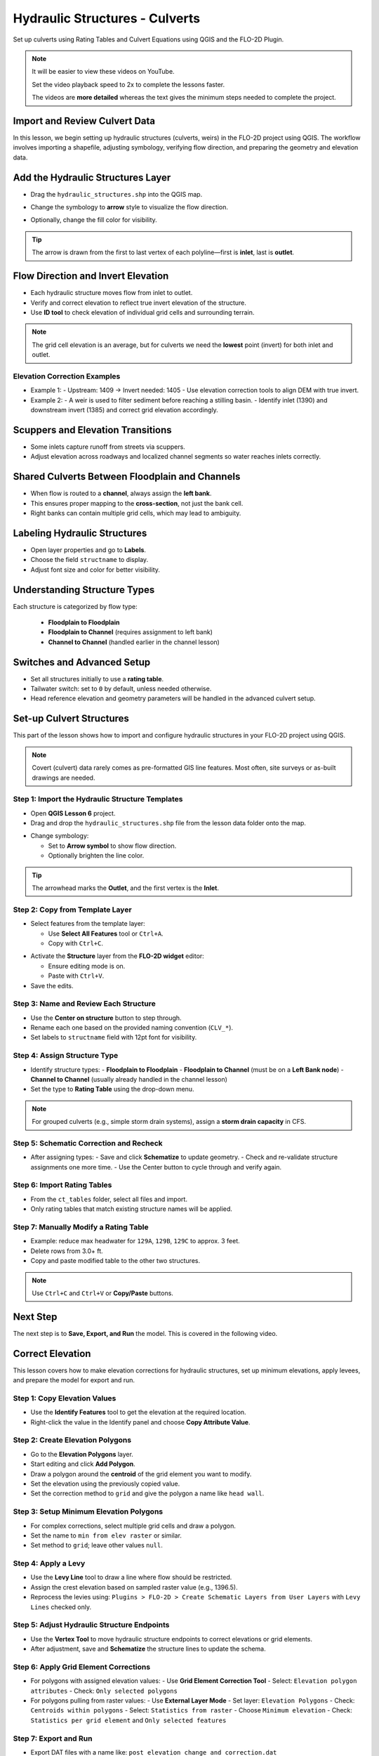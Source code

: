 .. _structure_example:

Hydraulic Structures - Culverts
==================================

Set up culverts using Rating Tables and Culvert Equations using QGIS and the FLO-2D Plugin.

.. Note:: It will be easier to view these videos on YouTube.

   Set the video playback speed to 2x to complete the lessons faster.

   The videos are **more detailed** whereas the text gives the minimum steps needed
   to complete the project.

Import and Review Culvert Data
-------------------------------

.. raw:: html

   <iframe width="560" height="315" src="https://www.youtube.com/embed/ebIFoGUuQcI?si=XMiARpQIkzIPD5Es"
   title="YouTube video player" frameborder="0" allow="accelerometer; autoplay; clipboard-write; encrypted-media;
   gyroscope; picture-in-picture; web-share" referrerpolicy="strict-origin-when-cross-origin" allowfullscreen></iframe>


In this lesson, we begin setting up hydraulic structures (culverts, weirs) in the FLO-2D project using QGIS. The workflow involves importing a shapefile, adjusting symbology, verifying flow direction, and preparing the geometry and elevation data.

Add the Hydraulic Structures Layer
----------------------------------
- Drag the ``hydraulic_structures.shp`` into the QGIS map.

.. image:: ../img/shg/8/shg_hydaulic001.png

- Change the symbology to **arrow** style to visualize the flow direction.

.. image:: ../img/shg/8/shg_hydaulic002.png

- Optionally, change the fill color for visibility.

.. tip::
   The arrow is drawn from the first to last vertex of each polyline—first is **inlet**, last is **outlet**.

Flow Direction and Invert Elevation
-----------------------------------
- Each hydraulic structure moves flow from inlet to outlet.
- Verify and correct elevation to reflect true invert elevation of the structure.
- Use **ID tool** to check elevation of individual grid cells and surrounding terrain.

.. image:: ../img/shg/8/shg_hydaulic003.png

.. note::
   The grid cell elevation is an average, but for culverts we need the **lowest** point (invert) for both inlet and outlet.

Elevation Correction Examples
~~~~~~~~~~~~~~~~~~~~~~~~~~~~~
- Example 1:
  - Upstream: 1409 → Invert needed: 1405
  - Use elevation correction tools to align DEM with true invert.
- Example 2:
  - A weir is used to filter sediment before reaching a stilling basin.
  - Identify inlet (1390) and downstream invert (1385) and correct grid elevation accordingly.

Scuppers and Elevation Transitions
----------------------------------
- Some inlets capture runoff from streets via scuppers.
- Adjust elevation across roadways and localized channel segments so water reaches inlets correctly.

Shared Culverts Between Floodplain and Channels
-----------------------------------------------
- When flow is routed to a **channel**, always assign the **left bank**.
- This ensures proper mapping to the **cross-section**, not just the bank cell.
- Right banks can contain multiple grid cells, which may lead to ambiguity.

Labeling Hydraulic Structures
-----------------------------
- Open layer properties and go to **Labels**.
- Choose the field ``structname`` to display.
- Adjust font size and color for better visibility.

.. image:: ../img/shg/8/shg_hydaulic004.png

Understanding Structure Types
-----------------------------
Each structure is categorized by flow type:

    - **Floodplain to Floodplain**
    - **Floodplain to Channel** (requires assignment to left bank)
    - **Channel to Channel** (handled earlier in the channel lesson)

Switches and Advanced Setup
---------------------------
- Set all structures initially to use a **rating table**.
- Tailwater switch: set to ``0`` by default, unless needed otherwise.
- Head reference elevation and geometry parameters will be handled in the advanced culvert setup.

.. image:: ../img/shg/8/shg_hydaulic005.png


Set-up Culvert Structures
-------------------------------

.. raw:: html

   <iframe width="560" height="315" src="https://www.youtube.com/embed/WKjd-FG0ZUM?si=VVumLcmUz5gq9NSg"
   title="YouTube video player" frameborder="0" allow="accelerometer; autoplay; clipboard-write; encrypted-media;
   gyroscope; picture-in-picture; web-share" referrerpolicy="strict-origin-when-cross-origin" allowfullscreen></iframe>


This part of the lesson shows how to import and configure hydraulic structures in your FLO-2D project using QGIS.

.. note::
   Covert (culvert) data rarely comes as pre-formatted GIS line features. Most often, site surveys or as-built drawings are needed.

Step 1: Import the Hydraulic Structure Templates
~~~~~~~~~~~~~~~~~~~~~~~~~~~~~~~~~~~~~~~~~~~~~~~~~~~~~~~

- Open **QGIS Lesson 6** project.
- Drag and drop the ``hydraulic_structures.shp`` file from the lesson data folder onto the map.

.. image:: ../img/shg/8/shg_hydaulic001.png

- Change symbology:

  - Set to **Arrow symbol** to show flow direction.
  - Optionally brighten the line color.

.. image:: ../img/shg/8/shg_hydaulic002.png

.. tip::
   The arrowhead marks the **Outlet**, and the first vertex is the **Inlet**.

Step 2: Copy from Template Layer
~~~~~~~~~~~~~~~~~~~~~~~~~~~~~~~~~~~~

- Select features from the template layer:

  - Use **Select All Features** tool or ``Ctrl+A``.
  - Copy with ``Ctrl+C``.

.. image:: ../img/shg/8/shg_hydaulic006.png

- Activate the **Structure** layer from the **FLO-2D widget** editor:

  - Ensure editing mode is on.
  - Paste with ``Ctrl+V``.

- Save the edits.

.. image:: ../img/shg/8/shg_hydaulic007.png

Step 3: Name and Review Each Structure
~~~~~~~~~~~~~~~~~~~~~~~~~~~~~~~~~~~~~~~

- Use the **Center on structure** button to step through.
- Rename each one based on the provided naming convention (``CLV_*``).
- Set labels to ``structname`` field with 12pt font for visibility.

.. image:: ../img/shg/8/shg_hydaulic008.png

.. image:: ../img/shg/8/shg_hydaulic008b.png

Step 4: Assign Structure Type
~~~~~~~~~~~~~~~~~~~~~~~~~~~~~

- Identify structure types:
  - **Floodplain to Floodplain**
  - **Floodplain to Channel** (must be on a **Left Bank node**)
  - **Channel to Channel** (usually already handled in the channel lesson)
- Set the type to **Rating Table** using the drop-down menu.

.. note::
   For grouped culverts (e.g., simple storm drain systems), assign a **storm drain capacity** in CFS.

Step 5: Schematic Correction and Recheck
~~~~~~~~~~~~~~~~~~~~~~~~~~~~~~~~~~~~~~~~~~~~

- After assigning types:
  - Save and click **Schematize** to update geometry.
  - Check and re-validate structure assignments one more time.
  - Use the Center button to cycle through and verify again.

Step 6: Import Rating Tables
~~~~~~~~~~~~~~~~~~~~~~~~~~~~~~~~~~

- From the ``ct_tables`` folder, select all files and import.
- Only rating tables that match existing structure names will be applied.

Step 7: Manually Modify a Rating Table
~~~~~~~~~~~~~~~~~~~~~~~~~~~~~~~~~~~~~~~~~~~

- Example: reduce max headwater for ``129A``, ``129B``, ``129C`` to approx. 3 feet.
- Delete rows from 3.0+ ft.
- Copy and paste modified table to the other two structures.

.. note::
   Use ``Ctrl+C`` and ``Ctrl+V`` or **Copy/Paste** buttons.

Next Step
---------

The next step is to **Save, Export, and Run** the model. This is covered in the following video.


.. _correct_elevation:

Correct Elevation
---------------------------------

.. raw:: html

   <iframe width="560" height="315" src="https://www.youtube.com/embed/u41PNLBt8mk?si=0f7P3iE_7gwMFfuu"
   title="YouTube video player" frameborder="0" allow="accelerometer; autoplay; clipboard-write; encrypted-media;
   gyroscope; picture-in-picture; web-share" referrerpolicy="strict-origin-when-cross-origin" allowfullscreen></iframe>


This lesson covers how to make elevation corrections for hydraulic structures, set up minimum elevations, apply levees, and prepare the model for export and run.

Step 1: Copy Elevation Values
~~~~~~~~~~~~~~~~~~~~~~~~~~~~~~~~~~~~~~~~~~~
- Use the **Identify Features** tool to get the elevation at the required location.
- Right-click the value in the Identify panel and choose **Copy Attribute Value**.

Step 2: Create Elevation Polygons
~~~~~~~~~~~~~~~~~~~~~~~~~~~~~~~~~~~~~~~~~~~
- Go to the **Elevation Polygons** layer.
- Start editing and click **Add Polygon**.
- Draw a polygon around the **centroid** of the grid element you want to modify.
- Set the elevation using the previously copied value.
- Set the correction method to ``grid`` and give the polygon a name like ``head wall``.

Step 3: Setup Minimum Elevation Polygons
~~~~~~~~~~~~~~~~~~~~~~~~~~~~~~~~~~~~~~~~~~~
- For complex corrections, select multiple grid cells and draw a polygon.
- Set the name to ``min from elev raster`` or similar.
- Set method to ``grid``; leave other values ``null``.

Step 4: Apply a Levy
~~~~~~~~~~~~~~~~~~~~~~~~~~~~~~~~~~~~~~~~~~~
- Use the **Levy Line** tool to draw a line where flow should be restricted.
- Assign the crest elevation based on sampled raster value (e.g., 1396.5).
- Reprocess the levies using:
  ``Plugins > FLO-2D > Create Schematic Layers from User Layers`` with ``Levy Lines`` checked only.

Step 5: Adjust Hydraulic Structure Endpoints
~~~~~~~~~~~~~~~~~~~~~~~~~~~~~~~~~~~~~~~~~~~~~~~~~~~~
- Use the **Vertex Tool** to move hydraulic structure endpoints to correct elevations or grid elements.
- After adjustment, save and **Schematize** the structure lines to update the schema.

Step 6: Apply Grid Element Corrections
~~~~~~~~~~~~~~~~~~~~~~~~~~~~~~~~~~~~~~~~~~~
- For polygons with assigned elevation values:
  - Use **Grid Element Correction Tool**
  - Select: ``Elevation polygon attributes``
  - Check: ``Only selected polygons``

- For polygons pulling from raster values:
  - Use **External Layer Mode**
  - Set layer: ``Elevation Polygons``
  - Check: ``Centroids within polygons``
  - Select: ``Statistics from raster``
  - Choose ``Minimum elevation``
  - Check: ``Statistics per grid element`` and ``Only selected features``

Step 7: Export and Run
~~~~~~~~~~~~~~~~~~~~~~~~~~~~~~~~~~~~~~~~~~~
- Export DAT files with a name like: ``post_elevation_change_and_correction.dat``
- Run the model.

.. note::
   These steps ensure correct invert elevations, allow headwalls to collect water properly, and ensure flow can pass over levees or into hydraulic structures.

.. tip::
   After corrections, verify grid elevations with the Identify tool to confirm changes.


Save Export and Run Pre Elevation Change
-----------------------------------------

.. raw:: html

   <iframe width="560" height="315" src="https://www.youtube.com/embed/oPha4GTRnQ0?si=e3hM3dhDYahu69bN"
   title="YouTube video player" frameborder="0" allow="accelerometer; autoplay; clipboard-write; encrypted-media;
   gyroscope; picture-in-picture; web-share" referrerpolicy="strict-origin-when-cross-origin" allowfullscreen></iframe>


This short lesson walks through saving hydraulic structures, exporting the data, and running the model. It is part of the final steps for preparing your model.

Step 1: Save the Project
~~~~~~~~~~~~~~~~~~~~~~~~~~~~~~~~~~~
Click the **Save** button to commit your hydraulic structures to the layer in the GeoPackage.

.. note::
   You do not need to turn on the export switch again if it was already activated when setting up channel hydraulic structures.

Step 2: Export Data Files
~~~~~~~~~~~~~~~~~~~~~~~~~~~~~~~~~~~
- Go to the **Import/Export** button.
- Select **Option 3** to export data files.
- Create a new folder inside your ``lesson6`` directory called:

  ::

    pre-elevation-change

  This helps distinguish the export prior to making elevation corrections.

- First, the D-series data files are exported.
- Then, the Storm Drain files are exported.
- You should now see a complete set of exported files inside the folder.

Step 3: Run the Model
~~~~~~~~~~~~~~~~~~~~~~~~~~~~~~~~~~~
- Click **Run FLO-2D** to initiate the simulation.

.. note::
   If there is **no error.check** file generated, it means your data was set up correctly.

.. warning::
   Although the model runs, the results may still be inaccurate due to elevation issues. These will be addressed in the next lesson.

What's Next?
----------------------------
Now that we have run the model using the current elevations, we will compare it to a corrected version. Proceed to the next video to apply **elevation corrections** and re-run the model.


Create Culverts with Culvert Equations
----------------------------------------

.. raw:: html

   <iframe width="560" height="315" src="https://www.youtube.com/embed/rACaKUlcFKU?si=yJCouGxFaV-GE5CI"
   title="YouTube video player" frameborder="0" allow="accelerometer; autoplay; clipboard-write; encrypted-media;
   gyroscope; picture-in-picture; web-share" referrerpolicy="strict-origin-when-cross-origin" allowfullscreen></iframe>


This lesson walks through how to convert culverts from rating tables to generalized culvert equations (GCE) in FLO-2D, and then run the model to compare the results.

Convert a Culvert to GCE
------------------------

We are updating culvert **CL-009** from a rating table to a generalized culvert equation.

1. **Change the Structure Type**:
   - Open the structure editor.
   - Set type to `Culvert Equation`.

2. **Set GCE Parameters**:
   - Diameter: 48 in (convert to 4 ft).
   - Barrels: 3
   - Conduit Length: Measured to be 250 ft (headwall to headwall).
   - Entrance Type: 1 (square edge with headwall)
   - Culvert Type (CType): 2 (circular)
   - Manning's n: 0.018
   - Entrance Loss Coefficient (K): 0.5
   - Base: 0

.. note::
   These values are based on as-built drawings and Table C2 from HDS-5, 3rd Edition.

Convert Another Culvert to GCE
------------------------------

Now convert **CL-122**:

1. **Update Parameters**:
   - Set to `Culvert Equation`
   - Height: 5 ft (Box Culvert)
   - Length: 100–110 ft
   - Entrance Type: 1 (wing wall 30°–75°)
   - Culvert Type: 1 (box)
   - Barrels: 1
   - Base: 8 ft
   - Manning's n: 0.018
   - Entrance Loss Coefficient (K): 0.4

2. **Justification**:
   - From highway design manuals and HY-8 documentation
   - Image review confirms structure shape and inlet type

Apply and Export
----------------

- Click **Schematize** to update the structure layer.
- Verify values are correctly saved.
- Save and close prior runs if necessary.

3. **Export Files**:
   - Go to **Import/Export > Export .DAT files**
   - Create new folder
   - Create new folder named ``Generalized CT with Elevation Correction``


Run the Model
-------------

- Click **Run FLO-2D**
- Ensure no errors are reported.
- Compare results with earlier model using rating tables.

.. tip::
   Always back up your project after making changes.

Next Steps
----------

Proceed to the **Summary** lesson, where the differences between rating tables and generalized culvert equation results will be reviewed.

Summary and Review Project
-------------------------------

.. raw:: html

   <iframe width="560" height="315" src="https://www.youtube.com/embed/Guo0N85qZlk?si=oQcqSHB5RVxrgQm5"
   title="YouTube video player" frameborder="0" allow="accelerometer; autoplay; clipboard-write; encrypted-media;
   gyroscope; picture-in-picture; web-share" referrerpolicy="strict-origin-when-cross-origin" allowfullscreen></iframe>


This lesson walks through how to convert culverts from rating tables to generalized culvert equations (GCE) in FLO-2D, and then run the model to compare the results.

Convert a Culvert to GCE
------------------------

We are updating culvert **CL-009** from a rating table to a generalized culvert equation.

1. **Change the Structure Type**:
   - Open the structure editor.
   - Set type to `Culvert Equation`.

2. **Set GCE Parameters**:
   - Diameter: 48 in (convert to 4 ft).
   - Barrels: 3
   - Conduit Length: Measured to be 250 ft (headwall to headwall).
   - Entrance Type: 1 (square edge with headwall)
   - Culvert Type (CType): 2 (circular)
   - Manning's n: 0.018
   - Entrance Loss Coefficient (K): 0.5
   - Base: 0

.. note::
   These values are based on as-built drawings and Table C2 from HDS-5, 3rd Edition.

Convert Another Culvert to GCE
------------------------------

Now convert **CL-122**:

1. **Update Parameters**:
   - Set to `Culvert Equation`
   - Height: 5 ft (Box Culvert)
   - Length: 100–110 ft
   - Entrance Type: 1 (wing wall 30°–75°)
   - Culvert Type: 1 (box)
   - Barrels: 1
   - Base: 8 ft
   - Manning's n: 0.018
   - Entrance Loss Coefficient (K): 0.4

2. **Justification**:
   - From highway design manuals and HY-8 documentation
   - Image review confirms structure shape and inlet type

Apply and Export
----------------

- Click **Schematize** to update the structure layer.
- Verify values are correctly saved.
- Save and close prior runs if necessary.

3. **Export Files**:

   - Go to **Import/Export > Export .DAT files**

   - Create new folder:  
     ``Generalized CT with Elevation Correction``

   - Export project and storm drain layers


Run the Model
-------------

- Click **Run FLO-2D**
- Ensure no errors are reported.
- Compare results with earlier model using rating tables.

.. tip::
   Always back up your project after making changes.

Next Steps
----------

Proceed to the **Summary** lesson, where the differences between rating tables and generalized culvert equation results will be reviewed.